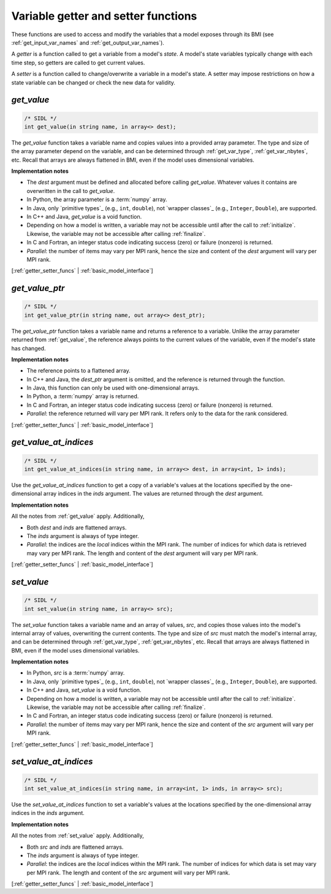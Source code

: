 .. _getter_setter_funcs:

Variable getter and setter functions
------------------------------------

These functions are used to access and modify the variables
that a model exposes through its BMI
(see :ref:`get_input_var_names` and :ref:`get_output_var_names`).

A *getter* is a function called to get a variable from a model's *state*.
A model's state variables typically change with each time step,
so getters are called to get current values.

A *setter* is a function called to change/overwrite a variable in
a model's state. A setter may impose restrictions on how a
state variable can be changed or check the new data for validity.


.. _get_value:

*get_value*
...........

.. code-block:: java

   /* SIDL */
   int get_value(in string name, in array<> dest);

The `get_value` function takes a variable name and copies values into a
provided array parameter.
The type and size of the array parameter depend on the variable,
and can be determined through
:ref:`get_var_type`, :ref:`get_var_nbytes`, etc.
Recall that arrays are always flattened in BMI,
even if the model uses dimensional variables.

**Implementation notes**

* The *dest* argument must be defined and allocated before calling
  `get_value`. Whatever values it contains are overwritten in the call
  to `get_value`.
* In Python, the array parameter is a :term:`numpy` array.
* In Java, only `primitive types`_ (e.g., ``int``, ``double``), not
  `wrapper classes`_ (e.g., ``Integer``, ``Double``), are supported.
* In C++ and Java, `get_value` is a void function.
* Depending on how a model is written, a variable may not be
  accessible until after the call to :ref:`initialize`. Likewise, the
  variable may not be accessible after calling :ref:`finalize`.
* In C and Fortran, an integer status code indicating success (zero) or failure
  (nonzero) is returned.
* *Parallel*: the number of items may vary per MPI rank,
  hence the size and content of the *dest* argument will vary per MPI rank.

[:ref:`getter_setter_funcs` | :ref:`basic_model_interface`]

.. _get_value_ptr:

*get_value_ptr*
...............

.. code-block:: java

   /* SIDL */
   int get_value_ptr(in string name, out array<> dest_ptr);

The `get_value_ptr` function takes a variable name and returns a reference
to a variable.
Unlike the array parameter returned from :ref:`get_value`,
the reference always points to the current values of the variable,
even if the model's state has changed.

**Implementation notes**

* The reference points to a flattened array.
* In C++ and Java, the *dest_ptr* argument is omitted, and the reference is
  returned through the function.
* In Java, this function can only be used with one-dimensional arrays.
* In Python, a :term:`numpy` array is returned.
* In C and Fortran, an integer status code indicating success (zero) or failure
  (nonzero) is returned.
* *Parallel*: the reference returned will vary per MPI rank.
  It refers only to the data for the rank considered.

[:ref:`getter_setter_funcs` | :ref:`basic_model_interface`]


.. _get_value_at_indices:

*get_value_at_indices*
......................

.. code-block:: java

   /* SIDL */
   int get_value_at_indices(in string name, in array<> dest, in array<int, 1> inds);

Use the `get_value_at_indices` function to get a copy of a variable's values
at the locations specified by the one-dimensional array indices
in the *inds* argument.
The values are returned through the *dest* argument.

**Implementation notes**

All the notes from :ref:`get_value` apply.
Additionally,

* Both *dest* and *inds* are flattened arrays.
* The *inds* argument is always of type integer.
* *Parallel*: the indices are the *local* indices within the MPI rank.
  The number of indices for which data is retrieved may vary per MPI rank.
  The length and content of the *dest* argument will vary per MPI rank.

[:ref:`getter_setter_funcs` | :ref:`basic_model_interface`]


.. _set_value:

*set_value*
...........

.. code-block:: java

   /* SIDL */
   int set_value(in string name, in array<> src);

The `set_value` function takes a variable name and an array of values,
*src*,
and copies those values into the model's internal array of values,
overwriting the current contents.
The type and size of *src* must match the model's internal array,
and can be determined through
:ref:`get_var_type`, :ref:`get_var_nbytes`, etc.
Recall that arrays are always flattened in BMI,
even if the model uses dimensional variables.

**Implementation notes**

* In Python, *src* is a :term:`numpy` array.
* In Java, only `primitive types`_ (e.g., ``int``, ``double``), not
  `wrapper classes`_ (e.g., ``Integer``, ``Double``), are supported.
* In C++ and Java, `set_value` is a void function.
* Depending on how a model is written, a variable may not be
  accessible until after the call to :ref:`initialize`. Likewise, the
  variable may not be accessible after calling :ref:`finalize`.
* In C and Fortran, an integer status code indicating success (zero) or failure
  (nonzero) is returned.
* *Parallel*: the number of items may vary per MPI rank,
  hence the size and content of the *src* argument will vary per MPI rank.

[:ref:`getter_setter_funcs` | :ref:`basic_model_interface`]


.. _set_value_at_indices:

*set_value_at_indices*
......................

.. code-block:: java

   /* SIDL */
   int set_value_at_indices(in string name, in array<int, 1> inds, in array<> src);

Use the `set_value_at_indices` function to set a variable's values
at the locations specified by the one-dimensional array indices
in the *inds* argument.

**Implementation notes**

All the notes from :ref:`set_value` apply.
Additionally,

* Both *src* and *inds* are flattened arrays.
* The *inds* argument is always of type integer.
* *Parallel*: the indices are the *local* indices within the MPI rank.
  The number of indices for which data is set may vary per MPI rank.
  The length and content of the *src* argument will vary per MPI rank.

[:ref:`getter_setter_funcs` | :ref:`basic_model_interface`]
